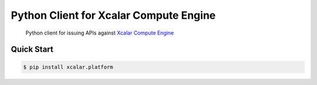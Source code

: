 Python Client for Xcalar Compute Engine
=======================================

    Python client for issuing APIs against `Xcalar Compute Engine`_

.. _Xcalar Compute Engine: http://xcalar.com

Quick Start
-----------

.. code-block:: console

    $ pip install xcalar.platform
